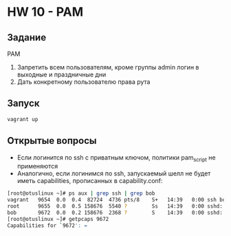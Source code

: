 * HW 10 - PAM
** Задание
  PAM
  1. Запретить всем пользователям, кроме группы admin логин в выходные и праздничные дни
  2. Дать конкретному пользователю права рута 

** Запуск
#+BEGIN_SRC bash
vagrant up
#+END_SRC

** Открытые вопросы
  * Если логинится по ssh с приватным ключом, политики pam_script не применяются
  * Аналогично, если логинимся по ssh, запускаемый шелл не будет иметь capabilities, прописанных в capability.conf:
 #+BEGIN_SRC bash
   [root@otuslinux ~]# ps aux | grep ssh | grep bob
   vagrant   9654  0.0  0.4  82724  4736 pts/8    S+   14:39   0:00 ssh bob@localhost
   root      9655  0.0  0.5 158676  5540 ?        Ss   14:39   0:00 sshd: bob [priv]
   bob       9672  0.0  0.2 158676  2368 ?        S    14:39   0:00 sshd: bob@pts/9
   [root@otuslinux ~]# getpcaps 9672
   Capabilities for `9672': =
 #+END_SRC
